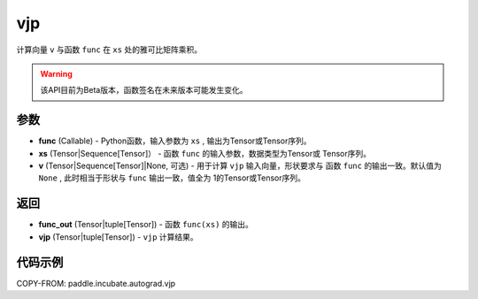 .. _cn_api_paddle_incubate_autograd_vjp:

vjp
-------------------------------

.. py:function:: paddle.incubate.autograd.vjp(func, xs, v=None)

计算向量 ``v`` 与函数 ``func`` 在 ``xs`` 处的雅可比矩阵乘积。

.. warning::
  该API目前为Beta版本，函数签名在未来版本可能发生变化。

参数
:::::::::

- **func** (Callable) - Python函数，输入参数为 ``xs`` , 输出为Tensor或Tensor序列。
- **xs** (Tensor|Sequence[Tensor]） - 函数 ``func`` 的输入参数，数据类型为Tensor或
  Tensor序列。
- **v** (Tensor|Sequence[Tensor]|None, 可选) - 用于计算 ``vjp`` 输入向量，形状要求与
  函数 ``func`` 的输出一致。默认值为 ``None`` , 此时相当于形状与 ``func`` 输出一致，值全为
  1的Tensor或Tensor序列。

返回
:::::::::

- **func_out** (Tensor|tuple[Tensor]) - 函数 ``func(xs)`` 的输出。
- **vjp** (Tensor|tuple[Tensor]) - ``vjp`` 计算结果。

代码示例
:::::::::

COPY-FROM: paddle.incubate.autograd.vjp


